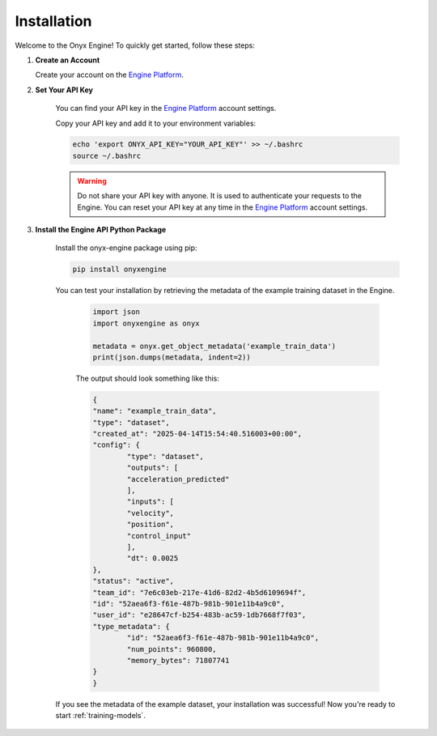 .. _installation:

Installation
===============

Welcome to the Onyx Engine! To quickly get started, follow these steps:

#. **Create an Account**

   Create your account on the `Engine Platform <https://engine.onyx-robotics.com>`_.

#. **Set Your API Key**

    You can find your API key in the `Engine Platform <https://engine.onyx-robotics.com>`_ account settings.

    Copy your API key and add it to your environment variables:

    .. code-block:: bash

        echo 'export ONYX_API_KEY="YOUR_API_KEY"' >> ~/.bashrc
        source ~/.bashrc

    .. warning::
        
        Do not share your API key with anyone. It is used to authenticate your requests to the Engine.
        You can reset your API key at any time in the `Engine Platform <https://engine.onyx-robotics.com>`_ account settings.

#. **Install the Engine API Python Package**

    Install the onyx-engine package using pip:
    
    .. code-block:: bash
    
        pip install onyxengine

    You can test your installation by retrieving the metadata of the example training dataset in the Engine.

	.. code-block:: python

		import json
		import onyxengine as onyx

		metadata = onyx.get_object_metadata('example_train_data')
		print(json.dumps(metadata, indent=2))

	The output should look something like this:

	.. code-block:: text

		{
		"name": "example_train_data",
		"type": "dataset",
		"created_at": "2025-04-14T15:54:40.516003+00:00",
		"config": {
			"type": "dataset",
			"outputs": [
			"acceleration_predicted"
			],
			"inputs": [
			"velocity",
			"position",
			"control_input"
			],
			"dt": 0.0025
		},
		"status": "active",
		"team_id": "7e6c03eb-217e-41d6-82d2-4b5d6109694f",
		"id": "52aea6f3-f61e-487b-981b-901e11b4a9c0",
		"user_id": "e28647cf-b254-483b-ac59-1db7668f7f03",
		"type_metadata": {
			"id": "52aea6f3-f61e-487b-981b-901e11b4a9c0",
			"num_points": 960800,
			"memory_bytes": 71807741
		}
		}

    If you see the metadata of the example dataset, your installation was successful! Now you're ready to start :ref:`training-models`. 